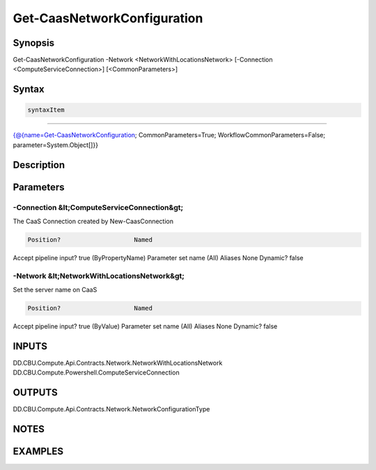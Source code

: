 ﻿Get-CaasNetworkConfiguration
===================

Synopsis
--------


Get-CaasNetworkConfiguration -Network <NetworkWithLocationsNetwork> [-Connection <ComputeServiceConnection>] [<CommonParameters>]


Syntax
------

.. code-block:: powershell

    syntaxItem                                                                                                              

----------                                                                                                              

{@{name=Get-CaasNetworkConfiguration; CommonParameters=True; WorkflowCommonParameters=False; parameter=System.Object[]}}


Description
-----------



Parameters
----------

-Connection &lt;ComputeServiceConnection&gt;
~~~~~~~~~

The CaaS Connection created by New-CaasConnection

.. code-block:: powershell

    Position?                    Named
Accept pipeline input?       true (ByPropertyName)
Parameter set name           (All)
Aliases                      None
Dynamic?                     false

 
-Network &lt;NetworkWithLocationsNetwork&gt;
~~~~~~~~~

Set the server name on CaaS

.. code-block:: powershell

    Position?                    Named
Accept pipeline input?       true (ByValue)
Parameter set name           (All)
Aliases                      None
Dynamic?                     false


INPUTS
------

DD.CBU.Compute.Api.Contracts.Network.NetworkWithLocationsNetwork
DD.CBU.Compute.Powershell.ComputeServiceConnection


OUTPUTS
-------

DD.CBU.Compute.Api.Contracts.Network.NetworkConfigurationType


NOTES
-----



EXAMPLES
---------

